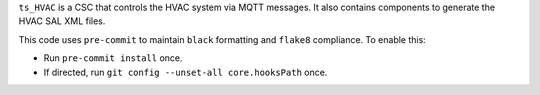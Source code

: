 ``ts_HVAC`` is a CSC that controls the HVAC system via MQTT messages. It also contains components to generate the HVAC SAL XML files.

This code uses ``pre-commit`` to maintain ``black`` formatting and ``flake8`` compliance.
To enable this:

* Run ``pre-commit install`` once.
* If directed, run ``git config --unset-all core.hooksPath`` once.
